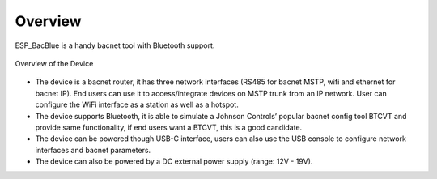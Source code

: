Overview
=======================================


ESP_BacBlue is a handy bacnet tool with Bluetooth support. 

.. figure:: ../_image/device.png
    :align: center
    :alt: Overview of the Device
    :figclass: align-center

    Overview of the Device

* The device is a bacnet router, it has three network interfaces (RS485 for bacnet MSTP, wifi and ethernet for bacnet IP). End users can use it to access/integrate devices on MSTP trunk from an IP network. User can configure the WiFi interface as a station as well as a hotspot.


* The device supports Bluetooth, it is able to simulate a Johnson Controls’ popular bacnet config tool BTCVT and provide same functionality, if end users want a BTCVT, this is a good candidate.


* The device can be powered though USB-C interface, users can also use the USB console to configure network interfaces and bacnet parameters.

* The device can also be powered by a DC external power supply (range: 12V - 19V).